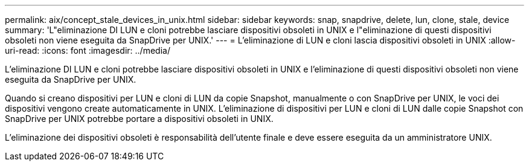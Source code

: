 ---
permalink: aix/concept_stale_devices_in_unix.html 
sidebar: sidebar 
keywords: snap, snapdrive, delete, lun, clone, stale, device 
summary: 'L"eliminazione DI LUN e cloni potrebbe lasciare dispositivi obsoleti in UNIX e l"eliminazione di questi dispositivi obsoleti non viene eseguita da SnapDrive per UNIX.' 
---
= L'eliminazione di LUN e cloni lascia dispositivi obsoleti in UNIX
:allow-uri-read: 
:icons: font
:imagesdir: ../media/


[role="lead"]
L'eliminazione DI LUN e cloni potrebbe lasciare dispositivi obsoleti in UNIX e l'eliminazione di questi dispositivi obsoleti non viene eseguita da SnapDrive per UNIX.

Quando si creano dispositivi per LUN e cloni di LUN da copie Snapshot, manualmente o con SnapDrive per UNIX, le voci dei dispositivi vengono create automaticamente in UNIX. L'eliminazione di dispositivi per LUN e cloni di LUN dalle copie Snapshot con SnapDrive per UNIX potrebbe portare a dispositivi obsoleti in UNIX.

L'eliminazione dei dispositivi obsoleti è responsabilità dell'utente finale e deve essere eseguita da un amministratore UNIX.

